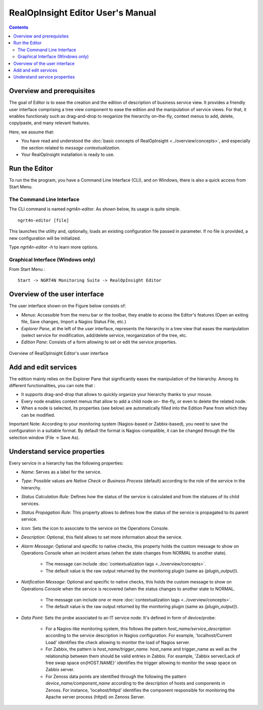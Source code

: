
RealOpInsight Editor User's Manual
==================================

.. contents::

Overview and prerequisites
----------------------------

The goal of Editor is to ease the creation and the edition of description of 
business service view. It provides a friendly user interface comprising a tree 
view component to ease the edition and the manipulation of service views. 
For that, it enables functionaly such as drag-and-drop to reoganize the hierarchy 
on-the-fly, context menus to add, delete, copy/paste, and many relevant features.

Here, we assume that:

+ You have read and understood the :doc:`basic concepts of RealOpInsight <../overview/concepts>`, and
  especially the section related to *message contextualization*.
+ Your RealOpInsight installation is ready to use.

Run the Editor
--------------
To run the the program, you have a Command Line Interface (CLI), and
on Windows, there is also a quick access from Start Menu.


The Command Line Interface
~~~~~~~~~~~~~~~~~~~~~~~~~~

The CLI command is named *ngrt4n-editor*. As shown below, its usage
is quite simple.

::

    ngrt4n-editor [file]


This launches the utility and, optionally, loads an existing
configuration file passed in parameter. If no file is provided, a new
configuration will be initialized.

Type *ngrt4n-editor -h* to learn more options.

Graphical Interface (Windows only)
~~~~~~~~~~~~~~~~~~~~~~~~~~~~~~~~~~

From Start Menu :

::

    Start -> NGRT4N Monitoring Suite -> RealOpInsight Editor

Overview of the user interface
-------------------------------
The user interface shown on the Figure below consists of:

+ *Menus*: Accessible from the menu bar or the toolbar, they enable to access 
  the Editor's features (Open an exiting file, Save changes, Import a Nagios 
  Status File, etc.)
+ *Explorer Pane*, at the left of the user interface, represents the hierarchy 
  in a tree view that eases the manipulation (select service for modification, 
  add/delete service, reorganization of the tree, etc. 
+ *Edition Pane*: Consists of a form allowing to set or edit the service properties.

.. figure:: ../images/realopinsight-editor.png
  :align: center

  Overview of RealOpInsight Editor's user interface

Add and edit services
-------------------------------
The edition mainly relies on the Explorer Pane that significantly
eases the manipulation of the hierarchy. Among its different
functionalities, you can note that :

+ It supports drag-and-drop that allows to quickly organize your
  hierarchy thanks to your mouse.
+ Every node enables context menus that allow to add a child node on-
  the-fly, or even to delete the related node.
+ When a node is selected, its properties (see below) are
  automatically filled into the Edition Pane from which they can be
  modified.

Important Note: According to your monitoring system (Nagios-based or
Zabbix-based), you need to save the configuration in a suitable
format. By default the format is Nagios-compatible, it can be changed
through the file selection window (File -> Save As).

Understand service properties
-------------------------------
Every service in a hierarchy has the following properties:

+ *Name*: Serves as a label for the service.
+ *Type*: Possible values are *Native Check* or *Business Process*
  (default) according to the role of the service in the hierarchy.
+ *Status Calculation Rule*: Defines how the status of the service is
  calculated and from the statuses of its child services.
+ *Status Propagation Rule*: This property allows to defines how the
  status of the service is propagated to its parent service.
+ *Icon*: Sets the icon to associate to the service on the Operations
  Console.
+ *Description*: Optional, this field allows to set more information
  about the service.
+ *Alarm Message*: Optional and specific to native checks, this
  property holds the custom message to show on Operations Console when
  an incident arises (when the state changes from NORMAL to another
  state).

    + The message can include :doc:`contextualization tags <../overview/concepts>`.
    + The default value is the raw output returned by the monitoring
      plugin (same as  *{plugin_output}*).

+ *Notification Message*: Optional and specific to native checks, this
  holds the custom message to show on Operations Console when the
  service is recovered (when the status changes to another state to
  NORMAL.

    + The message can include one or more :doc:`contextualization tags <../overview/concepts>`.
    + The default value is the raw output returned by the monitoring
      plugin (same as  *{plugin_output}*).

+ *Data Point*: Sets the probe associated to an IT service node. It's
  defined in form of device/probe:

    + For a Nagios-like monitoring system, this follows the pattern
      *host_name/service_description* according to the service description
      in Nagios configuration. For example, 'localhost/Current Load'
      identifies the check allowing to monitor the load of Nagios server.
    + For Zabbix, the pattern is *host_name/trigger_name.* host_name and
      trigger_name as well as the relationship between them should be valid
      entries in Zabbix. For example, 'Zabbix server/Lack of free
      swap space on{HOST.NAME}' identifies the trigger allowing to
      monitor the swap space on Zabbix server.
    + For Zenoss data points are identified through the following the
      pattern *device_name/component_name* according to the description of
      hosts and components in Zenoss. For instance, 'locahost/httpd'
      identifies the component responsible for monitoring the Apache server
      process (httpd) on Zenoss Server.

